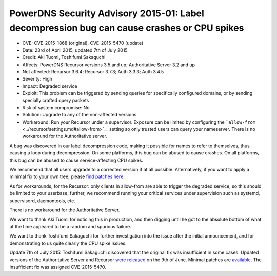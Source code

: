 PowerDNS Security Advisory 2015-01: Label decompression bug can cause crashes or CPU spikes
-------------------------------------------------------------------------------------------

-  CVE: CVE-2015-1868 (original), CVE-2015-5470 (update)
-  Date: 23rd of April 2015, updated 7th of July 2015
-  Credit: Aki Tuomi, Toshifumi Sakaguchi
-  Affects: PowerDNS Recursor versions 3.5 and up; Authoritative Server
   3.2 and up
-  Not affected: Recursor 3.6.4; Recursor 3.7.3; Auth 3.3.3; Auth 3.4.5
-  Severity: High
-  Impact: Degraded service
-  Exploit: This problem can be triggered by sending queries for
   specifically configured domains, or by sending specially crafted
   query packets
-  Risk of system compromise: No
-  Solution: Upgrade to any of the non-affected versions
-  Workaround: Run your Recursor under a supervisor. Exposure can be
   limited by configuring the
   ```allow-from`` <../recursor/settings.md#allow-from>`__ setting so
   only trusted users can query your nameserver. There is no workaround
   for the Authoritative server.

A bug was discovered in our label decompression code, making it possible
for names to refer to themselves, thus causing a loop during
decompression. On some platforms, this bug can be abused to cause
crashes. On all platforms, this bug can be abused to cause
service-affecting CPU spikes.

We recommend that all users upgrade to a corrected version if at all
possible. Alternatively, if you want to apply a minimal fix to your own
tree, please `find patches
here <https://downloads.powerdns.com/patches/2015-01/>`__.

As for workarounds, for the Recursor: only clients in allow-from are
able to trigger the degraded service, so this should be limited to your
userbase; further, we recommend running your critical services under
supervision such as systemd, supervisord, daemontools, etc.

There is no workaround for the Authoritative Server.

We want to thank Aki Tuomi for noticing this in production, and then
digging until he got to the absolute bottom of what at the time appeared
to be a random and spurious failure.

We want to thank Toshifumi Sakaguchi for further investigation into the
issue after the initial announcement, and for demonstrating to us quite
clearly the CPU spike issues.

Update 7th of July 2015: Toshifumi Sakaguchi discovered that the
original fix was insufficient in some cases. Updated versions of the
Authoritative Server and Recursor `were
released <../changelog.md#powerdns-recursor-364>`__ on the 9th of June.
Minimal patches are
`available <http://downloads.powerdns.com/patches/2015-01/>`__. The
insufficient fix was assigned CVE-2015-5470.
